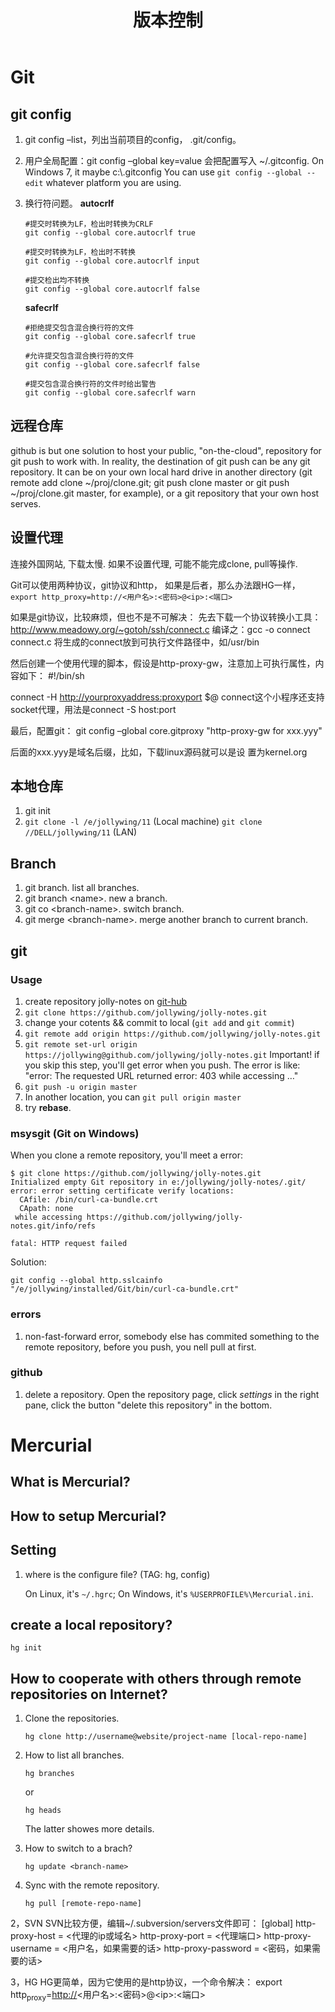 #+TITLE: 版本控制
#+OPTIONS: toc:2

* Git
** git config
1. git config --list，列出当前项目的config， .git/config。
2. 用户全局配置：git config --global key=value
   会把配置写入 ~/.gitconfig.
   On Windows 7, it maybe c:\Users\Administrator\.gitconfig
   You can use =git config --global --edit= whatever platform you are using.
3. 换行符问题。 *autocrlf*
   #+BEGIN_EXAMPLE
   #提交时转换为LF，检出时转换为CRLF
   git config --global core.autocrlf true   

   #提交时转换为LF，检出时不转换
   git config --global core.autocrlf input   

   #提交检出均不转换
   git config --global core.autocrlf false
   #+END_EXAMPLE

   *safecrlf*
   #+BEGIN_EXAMPLE
   #拒绝提交包含混合换行符的文件
   git config --global core.safecrlf true   

   #允许提交包含混合换行符的文件
   git config --global core.safecrlf false   

   #提交包含混合换行符的文件时给出警告
   git config --global core.safecrlf warn
   #+END_EXAMPLE

** 远程仓库
github is but one solution to host your public, "on-the-cloud",
repository for git push to work with. In reality, the destination
of git push can be any git repository. It can be on your own
local hard drive in another directory (git remote add clone
~/proj/clone.git; git push clone master or git push
~/proj/clone.git master, for example), or a git repository that
your own host serves.
** 设置代理
连接外国网站, 下载太慢. 如果不设置代理, 
可能不能完成clone, pull等操作.

Git可以使用两种协议，git协议和http，
如果是后者，那么办法跟HG一样，
=export http_proxy=http://<用户名>:<密码>@<ip>:<端口>=

如果是git协议，比较麻烦，但也不是不可解决：
先去下载一个协议转换小工具：
http://www.meadowy.org/~gotoh/ssh/connect.c
编译之：gcc -o connect connect.c
将生成的connect放到可执行文件路径中，如/usr/bin

然后创建一个使用代理的脚本，假设是http-proxy-gw，注意加上可执行属性，内容如下：
#!/bin/sh
# Filename: ~/bin/http-proxy-gw
# This script connects to an HTTP proxy using connect.c
connect -H http://yourproxyaddress:proxyport $@
connect这个小程序还支持socket代理，用法是connect -S host:port 

最后，配置git：
git config --global core.gitproxy "http-proxy-gw
for xxx.yyy"

后面的xxx.yyy是域名后缀，比如，下载linux源码就可以是设
置为kernel.org



** 本地仓库
1. git init
2. =git clone -l /e/jollywing/11= (Local machine)
   =git clone //DELL/jollywing/11= (LAN)

** Branch
1. git branch. list all branches.
2. git branch <name>. new a branch.
3. git co <branch-name>. switch branch.
4. git merge <branch-name>. merge another branch to current branch.
** git
*** Usage
1. create repository jolly-notes on [[https://github.com/][git-hub]]
2. =git clone https://github.com/jollywing/jolly-notes.git=
3. change your cotents && commit to local (=git add= and =git commit=)
4. =git remote add origin https://github.com/jollywing/jolly-notes.git=
5. =git remote set-url origin https://jollywing@github.com/jollywing/jolly-notes.git=
   Important! if you skip this step, you'll get error when you push.
   The error is like: "error: The requested URL returned error: 403 while accessing ..."
6. =git push -u origin master=
7. In another location, you can  =git pull origin master=
8. try *rebase*.
*** msysgit (Git on Windows)
When you clone a remote repository, you'll meet a error:

#+BEGIN_EXAMPLE
$ git clone https://github.com/jollywing/jolly-notes.git
Initialized empty Git repository in e:/jollywing/jolly-notes/.git/
error: error setting certificate verify locations:
  CAfile: /bin/curl-ca-bundle.crt
  CApath: none
 while accessing https://github.com/jollywing/jolly-notes.git/info/refs

fatal: HTTP request failed
#+END_EXAMPLE

Solution:
: git config --global http.sslcainfo "/e/jollywing/installed/Git/bin/curl-ca-bundle.crt"

*** errors
1. non-fast-forward error, somebody else has commited something to the remote repository,
   before you push, you nell pull at first.
*** github
1. delete a repository. Open the repository page, click /settings/ in the
   right pane, click the button "delete this repository" in the bottom.

* Mercurial
** What is Mercurial?
** How to setup Mercurial?
** Setting
1. where is the configure file? (TAG: hg, config)

   On Linux, it's =~/.hgrc=;
   On Windows, it's =%USERPROFILE%\Mercurial.ini=.

** create a local repository?
: hg init
 

** How to cooperate with others through remote repositories on Internet?
1. Clone the repositories.
   : hg clone http://username@website/project-name [local-repo-name]

2. How to list all branches.
   : hg branches
   or
   : hg heads
   The latter showes more details.

3. How to switch to a brach?
   : hg update <branch-name>

4. Sync with the remote repository.
   : hg pull [remote-repo-name]
2，SVN
SVN比较方便，编辑~/.subversion/servers文件即可：
[global]
http-proxy-host = <代理的ip或域名>
http-proxy-port = <代理端口>
http-proxy-username = <用户名，如果需要的话>
http-proxy-password = <密码，如果需要的话>

3，HG
HG更简单，因为它使用的是http协议，一个命令解决：
export http_proxy=http://<用户名>:<密码>@<ip>:<端口>

